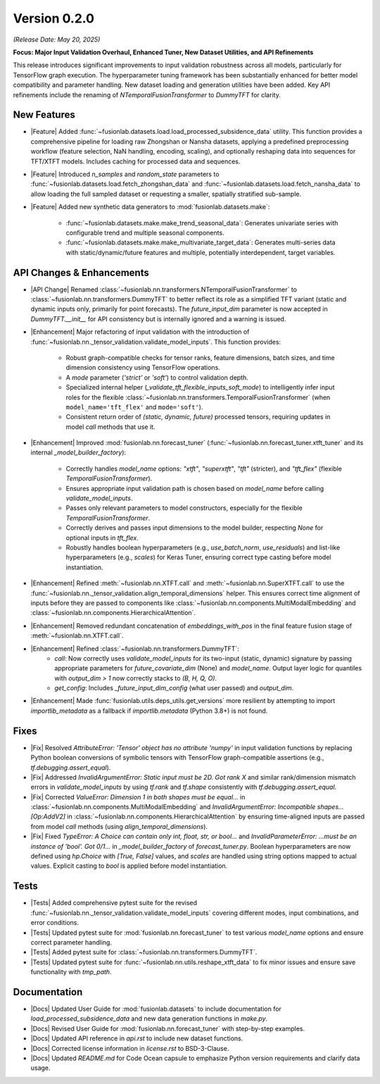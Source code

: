 .. _release_v0.2.0:

Version 0.2.0
===============
*(Release Date: May 20, 2025)*

**Focus: Major Input Validation Overhaul, Enhanced Tuner, New Dataset Utilities, and API Refinements**

This release introduces significant improvements to input validation
robustness across all models, particularly for TensorFlow graph
execution. The hyperparameter tuning framework has been substantially
enhanced for better model compatibility and parameter handling. New
dataset loading and generation utilities have been added. Key API
refinements include the renaming of `NTemporalFusionTransformer` to
`DummyTFT` for clarity.

New Features
~~~~~~~~~~~~~~
* |Feature| Added :func:`~fusionlab.datasets.load.load_processed_subsidence_data`
  utility. This function provides a comprehensive pipeline for loading
  raw Zhongshan or Nansha datasets, applying a predefined
  preprocessing workflow (feature selection, NaN handling, encoding,
  scaling), and optionally reshaping data into sequences for TFT/XTFT
  models. Includes caching for processed data and sequences.
* |Feature| Introduced `n_samples` and `random_state` parameters to
  :func:`~fusionlab.datasets.load.fetch_zhongshan_data` and
  :func:`~fusionlab.datasets.load.fetch_nansha_data` to allow
  loading the full sampled dataset or requesting a smaller, spatially
  stratified sub-sample.
* |Feature| Added new synthetic data generators to
  :mod:`fusionlab.datasets.make`:
    * :func:`~fusionlab.datasets.make.make_trend_seasonal_data`:
      Generates univariate series with configurable trend and multiple
      seasonal components.
    * :func:`~fusionlab.datasets.make.make_multivariate_target_data`:
      Generates multi-series data with static/dynamic/future features
      and multiple, potentially interdependent, target variables.

API Changes & Enhancements
~~~~~~~~~~~~~~~~~~~~~~~~~~~~
* |API Change| Renamed :class:`~fusionlab.nn.transformers.NTemporalFusionTransformer`
  to :class:`~fusionlab.nn.transformers.DummyTFT` to better reflect
  its role as a simplified TFT variant (static and dynamic inputs only,
  primarily for point forecasts). The `future_input_dim` parameter is
  now accepted in `DummyTFT.__init__` for API consistency but is
  internally ignored and a warning is issued.
* |Enhancement| Major refactoring of input validation with the introduction of
  :func:`~fusionlab.nn._tensor_validation.validate_model_inputs`.
  This function provides:
    * Robust graph-compatible checks for tensor ranks, feature
      dimensions, batch sizes, and time dimension consistency using
      TensorFlow operations.
    * A `mode` parameter (`'strict'` or `'soft'`) to control validation
      depth.
    * Specialized internal helper
      (`_validate_tft_flexible_inputs_soft_mode`) to intelligently
      infer input roles for the flexible
      :class:`~fusionlab.nn.transformers.TemporalFusionTransformer`
      (when ``model_name='tft_flex'`` and ``mode='soft'``).
    * Consistent return order of `(static, dynamic, future)` processed
      tensors, requiring updates in model `call` methods that use it.
* |Enhancement| Improved :mod:`fusionlab.nn.forecast_tuner`
  (:func:`~fusionlab.nn.forecast_tuner.xtft_tuner` and its internal
  `_model_builder_factory`):
    * Correctly handles `model_name` options: `"xtft"`, `"superxtft"`,
      `"tft"` (stricter), and `"tft_flex"` (flexible
      `TemporalFusionTransformer`).
    * Ensures appropriate input validation path is chosen based on
      `model_name` before calling `validate_model_inputs`.
    * Passes only relevant parameters to model constructors, especially
      for the flexible `TemporalFusionTransformer`.
    * Correctly derives and passes input dimensions to the model
      builder, respecting `None` for optional inputs in `tft_flex`.
    * Robustly handles boolean hyperparameters (e.g., `use_batch_norm`,
      `use_residuals`) and list-like hyperparameters (e.g., `scales`)
      for Keras Tuner, ensuring correct type casting before model
      instantiation.
* |Enhancement| Refined :meth:`~fusionlab.nn.XTFT.call` and
  :meth:`~fusionlab.nn.SuperXTFT.call` to use the
  :func:`~fusionlab.nn._tensor_validation.align_temporal_dimensions`
  helper. This ensures correct time alignment of inputs before they
  are passed to components like
  :class:`~fusionlab.nn.components.MultiModalEmbedding` and
  :class:`~fusionlab.nn.components.HierarchicalAttention`.
* |Enhancement| Removed redundant concatenation of `embeddings_with_pos`
  in the final feature fusion stage of :meth:`~fusionlab.nn.XTFT.call`.
* |Enhancement| Refined :class:`~fusionlab.nn.transformers.DummyTFT`:
    * `call`: Now correctly uses `validate_model_inputs` for its
      two-input (static, dynamic) signature by passing appropriate
      parameters for `future_covariate_dim` (None) and `model_name`.
      Output layer logic for quantiles with `output_dim > 1` now
      correctly stacks to `(B, H, Q, O)`.
    * `get_config`: Includes `_future_input_dim_config` (what user passed)
      and `output_dim`.
* |Enhancement| Made :func:`fusionlab.utils.deps_utils.get_versions`
  more resilient by attempting to import `importlib_metadata` as a
  fallback if `importlib.metadata` (Python 3.8+) is not found.

Fixes
~~~~~~~
* |Fix| Resolved `AttributeError: 'Tensor' object has no attribute 'numpy'`
  in input validation functions by replacing Python boolean conversions of
  symbolic tensors with TensorFlow graph-compatible assertions
  (e.g., `tf.debugging.assert_equal`).
* |Fix| Addressed `InvalidArgumentError: Static input must be 2D. Got rank X`
  and similar rank/dimension mismatch errors in `validate_model_inputs`
  by using `tf.rank` and `tf.shape` consistently with
  `tf.debugging.assert_equal`.
* |Fix| Corrected `ValueError: Dimension 1 in both shapes must be equal...`
  in :class:`~fusionlab.nn.components.MultiModalEmbedding` and
  `InvalidArgumentError: Incompatible shapes... [Op:AddV2]` in
  :class:`~fusionlab.nn.components.HierarchicalAttention` by ensuring
  time-aligned inputs are passed from model `call` methods (using
  `align_temporal_dimensions`).
* |Fix| Fixed `TypeError: A Choice can contain only int, float, str, or bool...`
  and `InvalidParameterError: ...must be an instance of 'bool'. Got 0/1...`
  in `_model_builder_factory` of `forecast_tuner.py`. Boolean
  hyperparameters are now defined using `hp.Choice` with `[True, False]`
  values, and `scales` are handled using string options mapped to actual
  values. Explicit casting to `bool` is applied before model instantiation.

Tests
~~~~~~~
* |Tests| Added comprehensive pytest suite for the revised
  :func:`~fusionlab.nn._tensor_validation.validate_model_inputs`
  covering different modes, input combinations, and error conditions.
* |Tests| Updated pytest suite for :mod:`fusionlab.nn.forecast_tuner`
  to test various `model_name` options and ensure correct parameter handling.
* |Tests| Added pytest suite for :class:`~fusionlab.nn.transformers.DummyTFT`.
* |Tests| Updated pytest suite for
  :func:`~fusionlab.nn.utils.reshape_xtft_data` to fix minor issues
  and ensure save functionality with `tmp_path`.

Documentation
~~~~~~~~~~~~~~~
* |Docs| Updated User Guide for :mod:`fusionlab.datasets` to include
  documentation for `load_processed_subsidence_data` and new data
  generation functions in `make.py`.
* |Docs| Revised User Guide for :mod:`fusionlab.nn.forecast_tuner` with
  step-by-step examples.
* |Docs| Updated API reference in `api.rst` to include new dataset
  functions.
* |Docs| Corrected license information in `license.rst` to BSD-3-Clause.
* |Docs| Updated `README.md` for Code Ocean capsule to emphasize Python
  version requirements and clarify data usage.



